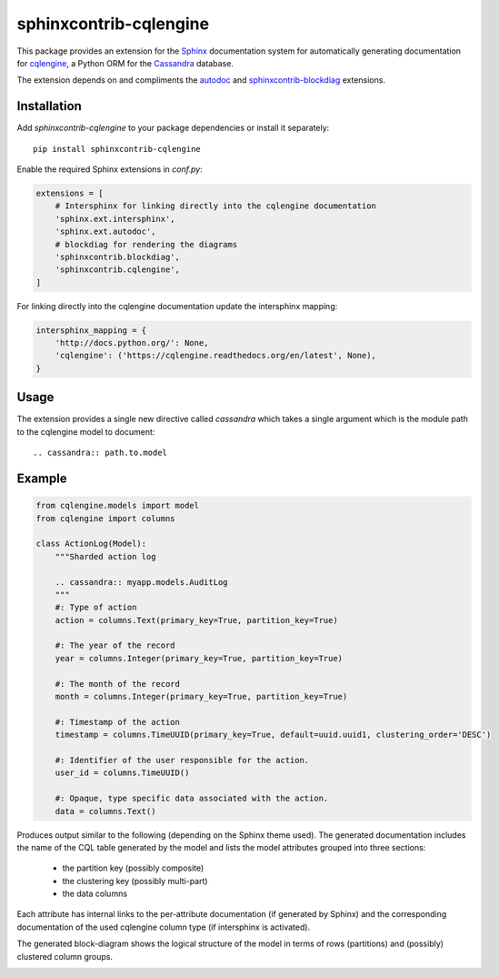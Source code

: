 =======================
sphinxcontrib-cqlengine
=======================

This package provides an extension for the `Sphinx <http://sphinx-doc.org/>`_
documentation system for automatically generating documentation for
`cqlengine <https://cqlengine.readthedocs.org>`_, a Python ORM for the
`Cassandra <http://cassandra.apache.org/>`_ database.

The extension depends on and compliments the
`autodoc <http://sphinx-doc.org/ext/autodoc.html#module-sphinx.ext.autodoc>`_
and `sphinxcontrib-blockdiag <http://blockdiag.com/en/blockdiag/sphinxcontrib.html>`_
extensions.


Installation
============

Add `sphinxcontrib-cqlengine` to your package dependencies or install it
separately::

    pip install sphinxcontrib-cqlengine

Enable the required Sphinx extensions in `conf.py`:

.. code-block:: python

    extensions = [
        # Intersphinx for linking directly into the cqlengine documentation
        'sphinx.ext.intersphinx',
        'sphinx.ext.autodoc',
        # blockdiag for rendering the diagrams
        'sphinxcontrib.blockdiag',
        'sphinxcontrib.cqlengine',
    ]

For linking directly into the cqlengine documentation update the intersphinx
mapping:

.. code-block:: python

    intersphinx_mapping = {
        'http://docs.python.org/': None,
        'cqlengine': ('https://cqlengine.readthedocs.org/en/latest', None),
    }


Usage
=====

The extension provides a single new directive called `cassandra` which takes a
single argument which is the module path to the cqlengine model to document::

    .. cassandra:: path.to.model

Example
=======

.. code-block:: python

    from cqlengine.models import model
    from cqlengine import columns

    class ActionLog(Model):
        """Sharded action log

        .. cassandra:: myapp.models.AuditLog
        """
        #: Type of action
        action = columns.Text(primary_key=True, partition_key=True)

        #: The year of the record
        year = columns.Integer(primary_key=True, partition_key=True)

        #: The month of the record
        month = columns.Integer(primary_key=True, partition_key=True)

        #: Timestamp of the action
        timestamp = columns.TimeUUID(primary_key=True, default=uuid.uuid1, clustering_order='DESC')

        #: Identifier of the user responsible for the action.
        user_id = columns.TimeUUID()

        #: Opaque, type specific data associated with the action.
        data = columns.Text()


Produces output similar to the following (depending on the Sphinx theme used).
The generated documentation includes the name of the CQL table generated by the
model and lists the model attributes grouped into three sections:

    * the partition key (possibly composite)
    * the clustering key (possibly multi-part)
    * the data columns

Each attribute has internal links to the per-attribute documentation (if
generated by Sphinx) and the corresponding documentation of the used cqlengine
column type (if intersphinx is activated).

The generated block-diagram shows the logical structure of the model in terms
of rows (partitions) and (possibly) clustered column groups.

.. image:: img/example.png
